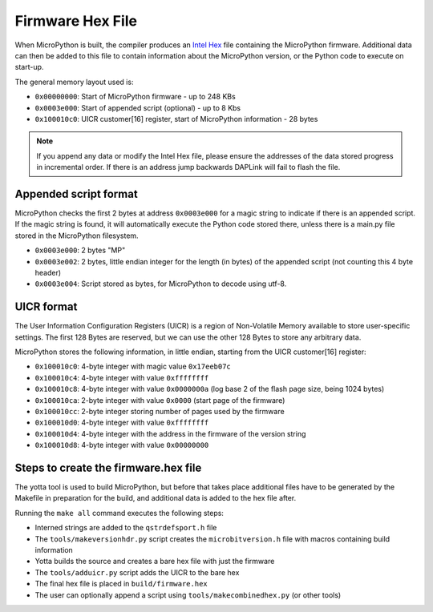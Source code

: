 .. _hexformat:

=================
Firmware Hex File
=================

When MicroPython is built, the compiler produces an
`Intel Hex <https://en.wikipedia.org/wiki/Intel_HEX>`_ file containing the
MicroPython firmware.
Additional data can then be added to this file to contain information about the
MicroPython version, or the Python code to execute on start-up.

The general memory layout used is:

- ``0x00000000``: Start of MicroPython firmware - up to 248 KBs
- ``0x0003e000``: Start of appended script (optional) - up to 8 Kbs
- ``0x100010c0``: UICR customer[16] register, start of MicroPython information - 28 bytes
    
.. note::
    If you append any data or modify the Intel Hex file, please ensure the
    addresses of the data stored progress in incremental order.
    If there is an address jump backwards DAPLink will fail to flash the file.

Appended script format
----------------------

MicroPython checks the first 2 bytes at address ``0x0003e000`` for a magic
string to indicate if there is an appended script. If the magic string is
found, it will automatically execute the Python code stored there, unless there
is a main.py file stored in the MicroPython filesystem.

- ``0x0003e000``: 2 bytes "MP"
- ``0x0003e002``: 2 bytes, little endian integer for the length (in bytes) of the appended script (not counting this 4 byte header)
- ``0x0003e004``: Script stored as bytes, for MicroPython to decode using utf-8.

UICR format
-----------

The User Information Configuration Registers (UICR) is a region of Non-Volatile
Memory available to store user-specific settings.
The first 128 Bytes are reserved, but we can use the other 128 Bytes to store
any arbitrary data.

MicroPython stores the following information, in little endian, starting from
the UICR customer[16] register:

- ``0x100010c0``: 4-byte integer with magic value ``0x17eeb07c``
- ``0x100010c4``: 4-byte integer with value ``0xffffffff``
- ``0x100010c8``: 4-byte integer with value ``0x0000000a`` (log base 2 of the flash page size, being 1024 bytes)
- ``0x100010ca``: 2-byte integer with value ``0x0000`` (start page of the firmware)
- ``0x100010cc``: 2-byte integer storing number of pages used by the firmware
- ``0x100010d0``: 4-byte integer with value ``0xffffffff``
- ``0x100010d4``: 4-byte integer with the address in the firmware of the version string
- ``0x100010d8``: 4-byte integer with value ``0x00000000``

Steps to create the firmware.hex file
-------------------------------------

The yotta tool is used to build MicroPython, but before that takes place
additional files have to be generated by the Makefile in preparation for the 
build, and additional data is added to the hex file after.

Running the ``make all`` command executes the following steps:

- Interned strings are added to the ``qstrdefsport.h`` file
- The ``tools/makeversionhdr.py`` script creates the ``microbitversion.h`` file with macros containing build information
- Yotta builds the source and creates a bare hex file with just the firmware
- The ``tools/adduicr.py`` script adds the UICR to the bare hex
- The final hex file is placed in ``build/firmware.hex``
- The user can optionally append a script using ``tools/makecombinedhex.py`` (or other tools)
